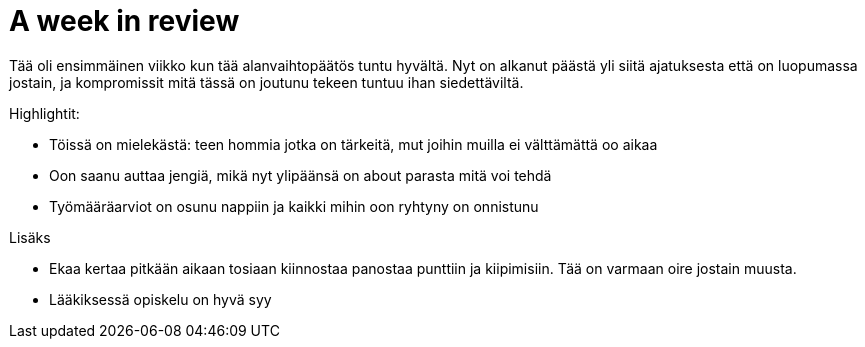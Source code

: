 = A week in review

Tää oli ensimmäinen viikko kun tää alanvaihtopäätös tuntu hyvältä. Nyt on alkanut päästä yli siitä ajatuksesta että on luopumassa jostain, ja kompromissit mitä tässä on joutunu tekeen tuntuu ihan siedettäviltä.

Highlightit:

* Töissä on mielekästä: teen hommia jotka on tärkeitä, mut joihin muilla ei välttämättä oo aikaa
* Oon saanu auttaa jengiä, mikä nyt ylipäänsä on about parasta mitä voi tehdä
* Työmääräarviot on osunu nappiin ja kaikki mihin oon ryhtyny on onnistunu

Lisäks

* Ekaa kertaa pitkään aikaan tosiaan kiinnostaa panostaa punttiin ja kiipimisiin. Tää on varmaan oire jostain muusta.
* Lääkiksessä opiskelu on hyvä syy